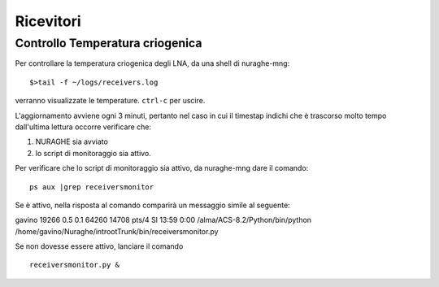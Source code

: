 **********
Ricevitori
**********

Controllo Temperatura criogenica
================================


Per controllare la temperatura criogenica degli LNA, da una shell di nuraghe-mng::

$>tail -f ~/logs/receivers.log


verranno visualizzate le temperature. ``ctrl-c`` per uscire.

L'aggiornamento avviene ogni 3 minuti, pertanto nel caso in cui il timestap
indichi che è trascorso molto tempo dall'ultima lettura occorre verificare che:

#. NURAGHE sia avviato
#. lo script di monitoraggio sia attivo.

Per verificare che lo script di monitoraggio sia attivo, da nuraghe-mng dare il comando::

  ps aux |grep receiversmonitor

Se è attivo, nella risposta al comando comparirà un messaggio simile al seguente::

gavino   19266  0.5  0.1  64260 14708 pts/4    Sl   13:59   0:00 /alma/ACS-8.2/Python/bin/python /home/gavino/Nuraghe/introotTrunk/bin/receiversmonitor.py

Se non dovesse essere attivo, lanciare il comando ::

  receiversmonitor.py &


